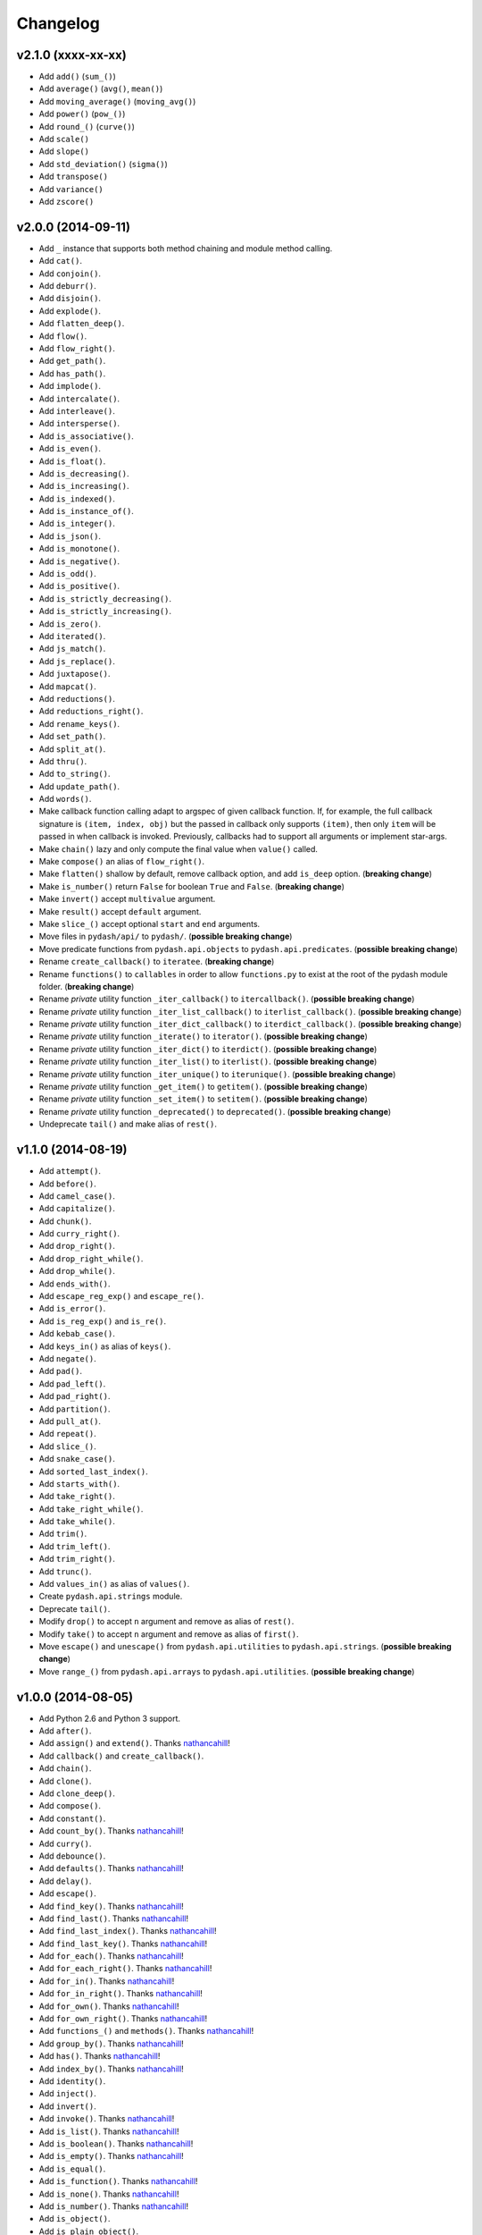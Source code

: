 Changelog
=========


v2.1.0 (xxxx-xx-xx)
-------------------

- Add ``add()`` (``sum_()``)
- Add ``average()`` (``avg()``, ``mean()``)
- Add ``moving_average()`` (``moving_avg()``)
- Add ``power()`` (``pow_()``)
- Add ``round_()`` (``curve()``)
- Add ``scale()``
- Add ``slope()``
- Add ``std_deviation()`` (``sigma()``)
- Add ``transpose()``
- Add ``variance()``
- Add ``zscore()``


v2.0.0 (2014-09-11)
-------------------

- Add ``_`` instance that supports both method chaining and module method calling.
- Add ``cat()``.
- Add ``conjoin()``.
- Add ``deburr()``.
- Add ``disjoin()``.
- Add ``explode()``.
- Add ``flatten_deep()``.
- Add ``flow()``.
- Add ``flow_right()``.
- Add ``get_path()``.
- Add ``has_path()``.
- Add ``implode()``.
- Add ``intercalate()``.
- Add ``interleave()``.
- Add ``intersperse()``.
- Add ``is_associative()``.
- Add ``is_even()``.
- Add ``is_float()``.
- Add ``is_decreasing()``.
- Add ``is_increasing()``.
- Add ``is_indexed()``.
- Add ``is_instance_of()``.
- Add ``is_integer()``.
- Add ``is_json()``.
- Add ``is_monotone()``.
- Add ``is_negative()``.
- Add ``is_odd()``.
- Add ``is_positive()``.
- Add ``is_strictly_decreasing()``.
- Add ``is_strictly_increasing()``.
- Add ``is_zero()``.
- Add ``iterated()``.
- Add ``js_match()``.
- Add ``js_replace()``.
- Add ``juxtapose()``.
- Add ``mapcat()``.
- Add ``reductions()``.
- Add ``reductions_right()``.
- Add ``rename_keys()``.
- Add ``set_path()``.
- Add ``split_at()``.
- Add ``thru()``.
- Add ``to_string()``.
- Add ``update_path()``.
- Add ``words()``.
- Make callback function calling adapt to argspec of given callback function. If, for example, the full callback signature is ``(item, index, obj)`` but the passed in callback only supports ``(item)``, then only ``item`` will be passed in when callback is invoked. Previously, callbacks had to support all arguments or implement star-args.
- Make ``chain()`` lazy and only compute the final value when ``value()`` called.
- Make ``compose()`` an alias of ``flow_right()``.
- Make ``flatten()`` shallow by default, remove callback option, and add ``is_deep`` option. (**breaking change**)
- Make ``is_number()`` return ``False`` for boolean ``True`` and ``False``. (**breaking change**)
- Make ``invert()`` accept ``multivalue`` argument.
- Make ``result()`` accept ``default`` argument.
- Make ``slice_()`` accept optional ``start`` and ``end`` arguments.
- Move files in ``pydash/api/`` to ``pydash/``. (**possible breaking change**)
- Move predicate functions from ``pydash.api.objects`` to ``pydash.api.predicates``. (**possible breaking change**)
- Rename ``create_callback()`` to ``iteratee``. (**breaking change**)
- Rename ``functions()`` to ``callables`` in order to allow ``functions.py`` to exist at the root of the pydash module folder. (**breaking change**)
- Rename *private* utility function ``_iter_callback()`` to ``itercallback()``. (**possible breaking change**)
- Rename *private* utility function ``_iter_list_callback()`` to ``iterlist_callback()``. (**possible breaking change**)
- Rename *private* utility function ``_iter_dict_callback()`` to ``iterdict_callback()``. (**possible breaking change**)
- Rename *private* utility function ``_iterate()`` to ``iterator()``. (**possible breaking change**)
- Rename *private* utility function ``_iter_dict()`` to ``iterdict()``. (**possible breaking change**)
- Rename *private* utility function ``_iter_list()`` to ``iterlist()``. (**possible breaking change**)
- Rename *private* utility function ``_iter_unique()`` to ``iterunique()``. (**possible breaking change**)
- Rename *private* utility function ``_get_item()`` to ``getitem()``. (**possible breaking change**)
- Rename *private* utility function ``_set_item()`` to ``setitem()``. (**possible breaking change**)
- Rename *private* utility function ``_deprecated()`` to ``deprecated()``. (**possible breaking change**)
- Undeprecate ``tail()`` and make alias of ``rest()``.


v1.1.0 (2014-08-19)
-------------------

- Add ``attempt()``.
- Add ``before()``.
- Add ``camel_case()``.
- Add ``capitalize()``.
- Add ``chunk()``.
- Add ``curry_right()``.
- Add ``drop_right()``.
- Add ``drop_right_while()``.
- Add ``drop_while()``.
- Add ``ends_with()``.
- Add ``escape_reg_exp()`` and ``escape_re()``.
- Add ``is_error()``.
- Add ``is_reg_exp()`` and ``is_re()``.
- Add ``kebab_case()``.
- Add ``keys_in()`` as alias of ``keys()``.
- Add ``negate()``.
- Add ``pad()``.
- Add ``pad_left()``.
- Add ``pad_right()``.
- Add ``partition()``.
- Add ``pull_at()``.
- Add ``repeat()``.
- Add ``slice_()``.
- Add ``snake_case()``.
- Add ``sorted_last_index()``.
- Add ``starts_with()``.
- Add ``take_right()``.
- Add ``take_right_while()``.
- Add ``take_while()``.
- Add ``trim()``.
- Add ``trim_left()``.
- Add ``trim_right()``.
- Add ``trunc()``.
- Add ``values_in()`` as alias of ``values()``.
- Create ``pydash.api.strings`` module.
- Deprecate ``tail()``.
- Modify ``drop()`` to accept ``n`` argument and remove as alias of ``rest()``.
- Modify ``take()`` to accept ``n`` argument and remove as alias of ``first()``.
- Move ``escape()`` and ``unescape()`` from ``pydash.api.utilities`` to ``pydash.api.strings``. (**possible breaking change**)
- Move ``range_()`` from ``pydash.api.arrays`` to ``pydash.api.utilities``. (**possible breaking change**)


v1.0.0 (2014-08-05)
-------------------

- Add Python 2.6 and Python 3 support.
- Add ``after()``.
- Add ``assign()`` and ``extend()``. Thanks nathancahill_!
- Add ``callback()`` and ``create_callback()``.
- Add ``chain()``.
- Add ``clone()``.
- Add ``clone_deep()``.
- Add ``compose()``.
- Add ``constant()``.
- Add ``count_by()``. Thanks nathancahill_!
- Add ``curry()``.
- Add ``debounce()``.
- Add ``defaults()``. Thanks nathancahill_!
- Add ``delay()``.
- Add ``escape()``.
- Add ``find_key()``. Thanks nathancahill_!
- Add ``find_last()``. Thanks nathancahill_!
- Add ``find_last_index()``. Thanks nathancahill_!
- Add ``find_last_key()``. Thanks nathancahill_!
- Add ``for_each()``. Thanks nathancahill_!
- Add ``for_each_right()``. Thanks nathancahill_!
- Add ``for_in()``. Thanks nathancahill_!
- Add ``for_in_right()``. Thanks nathancahill_!
- Add ``for_own()``. Thanks nathancahill_!
- Add ``for_own_right()``. Thanks nathancahill_!
- Add ``functions_()`` and ``methods()``. Thanks nathancahill_!
- Add ``group_by()``. Thanks nathancahill_!
- Add ``has()``. Thanks nathancahill_!
- Add ``index_by()``. Thanks nathancahill_!
- Add ``identity()``.
- Add ``inject()``.
- Add ``invert()``.
- Add ``invoke()``. Thanks nathancahill_!
- Add ``is_list()``. Thanks nathancahill_!
- Add ``is_boolean()``. Thanks nathancahill_!
- Add ``is_empty()``. Thanks nathancahill_!
- Add ``is_equal()``.
- Add ``is_function()``. Thanks nathancahill_!
- Add ``is_none()``. Thanks nathancahill_!
- Add ``is_number()``. Thanks nathancahill_!
- Add ``is_object()``.
- Add ``is_plain_object()``.
- Add ``is_string()``. Thanks nathancahill_!
- Add ``keys()``.
- Add ``map_values()``.
- Add ``matches()``.
- Add ``max_()``. Thanks nathancahill_!
- Add ``memoize()``.
- Add ``merge()``.
- Add ``min_()``. Thanks nathancahill_!
- Add ``noop()``.
- Add ``now()``.
- Add ``omit()``.
- Add ``once()``.
- Add ``pairs()``.
- Add ``parse_int()``.
- Add ``partial()``.
- Add ``partial_right()``.
- Add ``pick()``.
- Add ``property_()`` and ``prop()``.
- Add ``pull()``. Thanks nathancahill_!
- Add ``random()``.
- Add ``reduce_()`` and ``foldl()``.
- Add ``reduce_right()`` and ``foldr()``.
- Add ``reject()``. Thanks nathancahill_!
- Add ``remove()``.
- Add ``result()``.
- Add ``sample()``.
- Add ``shuffle()``.
- Add ``size()``.
- Add ``sort_by()``. Thanks nathancahill_!
- Add ``tap()``.
- Add ``throttle()``.
- Add ``times()``.
- Add ``transform()``.
- Add ``to_list()``. Thanks nathancahill_!
- Add ``unescape()``.
- Add ``unique_id()``.
- Add ``values()``.
- Add ``wrap()``.
- Add ``xor()``.


v0.0.0 (2014-07-22)
-------------------

- Add ``all_()``.
- Add ``any_()``.
- Add ``at()``.
- Add ``bisect_left()``.
- Add ``collect()``.
- Add ``collections()``.
- Add ``compact()``.
- Add ``contains()``.
- Add ``detect()``.
- Add ``difference()``.
- Add ``drop()``.
- Add ``each()``.
- Add ``each_right()``.
- Add ``every()``.
- Add ``filter_()``.
- Add ``find()``.
- Add ``find_index()``.
- Add ``find_where()``.
- Add ``first()``.
- Add ``flatten()``.
- Add ``head()``.
- Add ``include()``.
- Add ``index_of()``.
- Add ``initial()``.
- Add ``intersection()``.
- Add ``last()``.
- Add ``last_index_of()``.
- Add ``map_()``.
- Add ``object_()``.
- Add ``pluck()``.
- Add ``range_()``.
- Add ``rest()``.
- Add ``select()``.
- Add ``some()``.
- Add ``sorted_index()``.
- Add ``tail()``.
- Add ``take()``.
- Add ``union()``.
- Add ``uniq()``.
- Add ``unique()``.
- Add ``unzip()``.
- Add ``where()``.
- Add ``without()``.
- Add ``zip_()``.
- Add ``zip_object()``.


.. _nathancahill: https://github.com/nathancahill
